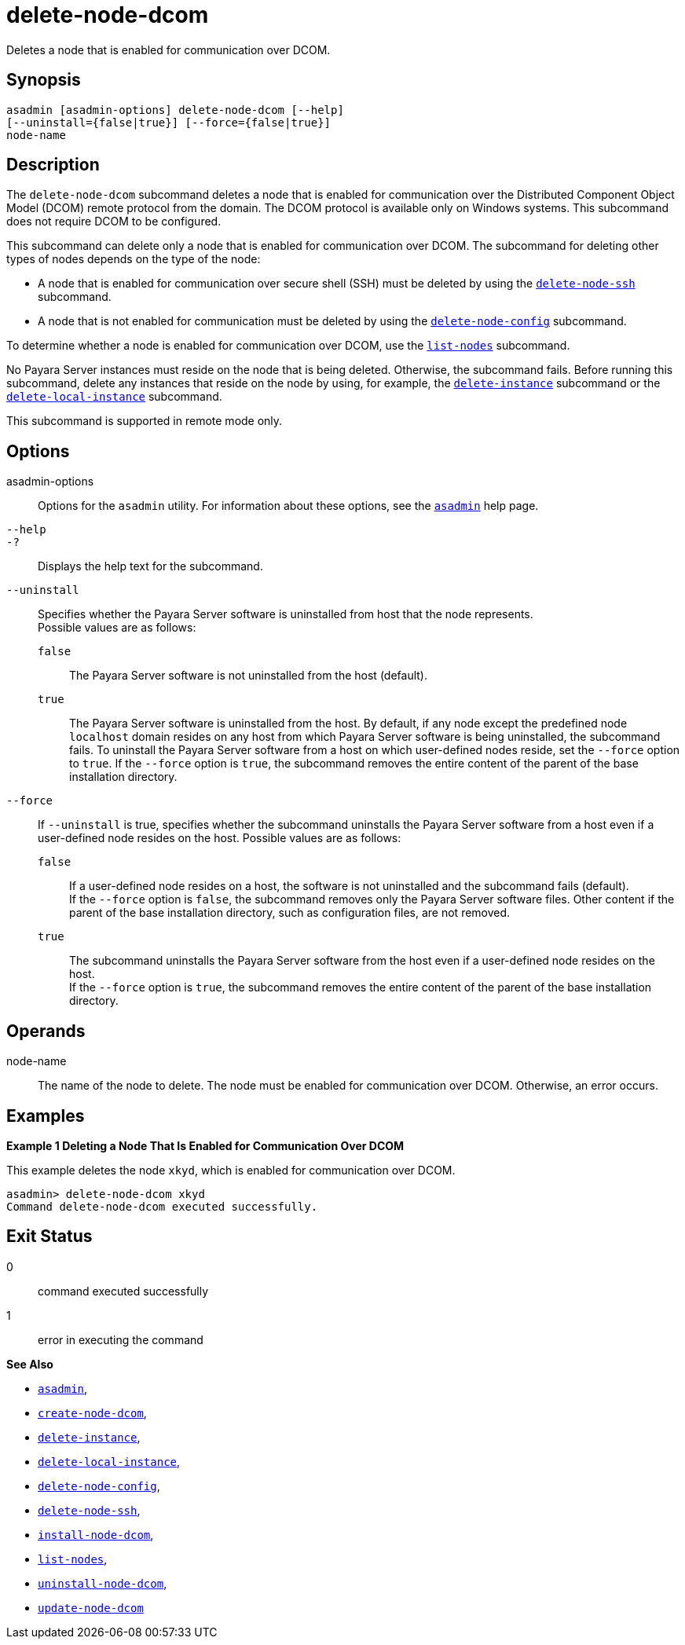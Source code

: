 [[delete-node-dcom]]
= delete-node-dcom

Deletes a node that is enabled for communication over DCOM.

[[synopsis]]
== Synopsis

[source,shell]
----
asadmin [asadmin-options] delete-node-dcom [--help] 
[--uninstall={false|true}] [--force={false|true}]
node-name
----

[[description]]
== Description

The `delete-node-dcom` subcommand deletes a node that is enabled for communication over the Distributed Component Object Model (DCOM) remote protocol from the domain. The DCOM protocol is available only on Windows systems. This subcommand does not require DCOM to be configured.

This subcommand can delete only a node that is enabled for communication over DCOM. The subcommand for deleting other types of nodes depends on the type of the node:

* A node that is enabled for communication over secure shell (SSH) must be deleted by using the xref:delete-node-ssh.adoc#delete-node-ssh[`delete-node-ssh`] subcommand.
* A node that is not enabled for communication must be deleted by using the xref:delete-node-config.adoc#delete-node-config[`delete-node-config`] subcommand.

To determine whether a node is enabled for communication over DCOM, use the xref:list-nodes.adoc#list-nodes[`list-nodes`] subcommand.

No Payara Server instances must reside on the node that is being deleted. Otherwise, the subcommand fails. Before running this subcommand, delete any instances that reside on the node by using, for example, the xref:delete-instance.adoc#delete-instance[`delete-instance`] subcommand or the xref:delete-local-instance.adoc#delete-local-instance[`delete-local-instance`]
subcommand.

This subcommand is supported in remote mode only.

[[options]]
== Options

asadmin-options::
  Options for the `asadmin` utility. For information about these options, see the xref:asadmin.adoc#asadmin-1m[`asadmin`] help page.
`--help`::
`-?`::
  Displays the help text for the subcommand.
`--uninstall`::
  Specifies whether the Payara Server software is uninstalled from host that the node represents. +
  Possible values are as follows: +
  `false`;;
    The Payara Server software is not uninstalled from the host (default).
  `true`;;
    The Payara Server software is uninstalled from the host. By default, if any node except the predefined node `localhost` domain resides on any host from which Payara Server software is being uninstalled, the subcommand fails. To uninstall the Payara Server software from a host on which user-defined nodes reside, set the `--force` option to `true`. If the `--force` option is `true`, the subcommand removes the entire content of the parent of the base installation directory.
`--force`::
  If `--uninstall` is true, specifies whether the subcommand uninstalls the Payara Server software from a host even if a user-defined node resides on the host. Possible values are as follows: +
  `false`;;
    If a user-defined node resides on a host, the software is not uninstalled and the subcommand fails (default). +
    If the `--force` option is `false`, the subcommand removes only the Payara Server software files. Other content if the parent of the base installation directory, such as configuration files, are not removed.
  `true`;;
    The subcommand uninstalls the Payara Server software from the host even if a user-defined node resides on the host. +
    If the `--force` option is `true`, the subcommand removes the entire content of the parent of the base installation directory.

[[operands]]
== Operands

node-name::
  The name of the node to delete. The node must be enabled for communication over DCOM. Otherwise, an error occurs.

[[examples]]
== Examples

[[example-1]]

*Example 1 Deleting a Node That Is Enabled for Communication Over DCOM*

This example deletes the node `xkyd`, which is enabled for communication over DCOM.

[source,shell]
----
asadmin> delete-node-dcom xkyd
Command delete-node-dcom executed successfully.
----

[[exit-status]]
== Exit Status

0::
  command executed successfully
1::
  error in executing the command

*See Also*

* xref:asadmin.adoc#asadmin-1m[`asadmin`],
* xref:create-node-dcom.adoc#create-node-dcom[`create-node-dcom`],
* xref:delete-instance.adoc#delete-instance[`delete-instance`],
* xref:delete-local-instance.adoc#delete-local-instance[`delete-local-instance`],
* xref:delete-node-config.adoc#delete-node-config[`delete-node-config`],
* xref:delete-node-ssh.adoc#delete-node-ssh[`delete-node-ssh`],
* xref:install-node-dcom.adoc#install-node-dcom[`install-node-dcom`],
* xref:list-nodes.adoc#list-nodes[`list-nodes`],
* xref:uninstall-node-dcom.adoc#uninstall-node-dcom[`uninstall-node-dcom`],
* xref:update-node-ssh.adoc#update-node-dcom[`update-node-dcom`]


